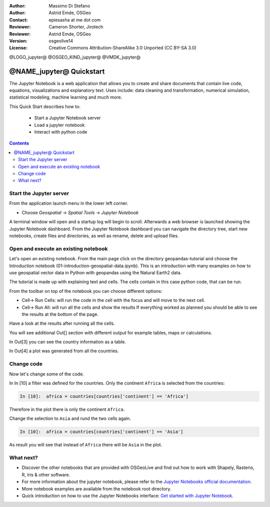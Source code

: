 :Author: Massimo Di Stefano
:Author: Astrid Emde, OSGeo
:Contact: epiesasha at me dot com
:Reviewer: Cameron Shorter, Jirotech
:Reviewer: Astrid Emde, OSGeo
:Version: osgeolive14
:License: Creative Commons Attribution-ShareAlike 3.0 Unported  (CC BY-SA 3.0)

@LOGO_jupyter@
@OSGEO_KIND_jupyter@
@VMDK_jupyter@



********************************************************************************
@NAME_jupyter@ Quickstart
********************************************************************************

The Jupyter Notebook is a web application that allows you to create and share
documents that contain live code, equations, visualizations and explanatory
text. Uses include: data cleaning and transformation, numerical simulation,
statistical modeling, machine learning and much more.


This Quick Start describes how to:

  * Start a Jupyter Notebook server
  * Load a jupyter notebook
  * Interact with python code

.. contents:: Contents

Start the Jupyter server
================================================================================

From the application launch menu in the lower left corner.

* Choose  *Geospatial* -> *Spatial Tools* -> *Jupyter Notebook*

A terminal window will open and a startup log will begin to scroll. Afterwards a
web browser is launched showing the Jupyter Notebook dashboard.
From the Jupyter Notebook dashboard you can navigate the directory tree, start
new notebooks, create files and directories, as well as rename, delete and
upload files.


.. image:: /images/projects/jupyter/jupyter1-1.png
   :scale: 60 %




Open and execute an existing notebook
================================================================================

Let's open an existing notebook. From the main page click on the directory
geopandas-tutorial and choose the Introduction notebook
(01-introduction-geospatial-data.ipynb).
This is an introduction with many examples on how to use geospatial vector data
in Python with geopandas using the Natural Earth2 data.

.. image:: /images/projects/jupyter/jupyter2-1.png
   :scale: 80 %

The tutorial is made up with explaining text and cells. The cells contain in
this case python code, that can be run.

From the toolbar on top of the notebook you can choose different options:

* Cell-> Run Cells: will run the code in the cell with the focus and will move
  to the next cell.
* Cell-> Run All:  will run all the cells and show the results If everything
  worked as planned you should be able to see the results at the bottom of the
  page.

Have a look at the results after running all the cells.

.. image:: /images/projects/jupyter/jupyter2-2.png
   :scale: 60 %

You will see additional Out[] section with different output for example tables,
maps or calculations.

In Out[3] you can see the country information as a table.

.. image:: /images/projects/jupyter/jupyter2-2.png
   :scale: 60 %


In Out[4] a plot was generated from all the countries.

.. image:: /images/projects/jupyter/jupyter2-3.png
   :scale: 60 %




Change code
================================================================================

Now let's change some of the code.


In In [10] a filter was defined for the countries. Only the continent ``Africa``
is selected from the countries:

.. code-block:: python

    In [10]:  africa = countries[countries['continent'] == 'Africa']

Therefore in the plot there is only the continent ``Africa``.

.. image:: /images/projects/jupyter/jupyter3-1.png
   :scale: 80 %

Change the selection to ``Asia`` and rund the two cells again.

.. code-block:: python

    In [10]:  africa = countries[countries['continent'] == 'Asia']

As result you will see that instead of ``Africa`` there will be ``Asia`` in the plot.

.. image:: /images/projects/jupyter/jupyter3-2.png
   :scale: 80 %

What next?
================================================================================

* Discover the other notebooks that are provided with OSGeoLive and find out how
  to work with Shapely, Rasterio, R, Iris & other software.
* For more information about the jupyter notebook, please refer to the `Jupyter
  Notebooks official documentation <https://docs.jupyter.org>`__.
* More notebook examples are available from the notebook root directory.
* Quick introduction on how to use the Jupyter Notebooks interface: `Get started
  with Jupyter Notebook <https://docs.jupyter.org/en/latest/content-quickstart.html>`__.
